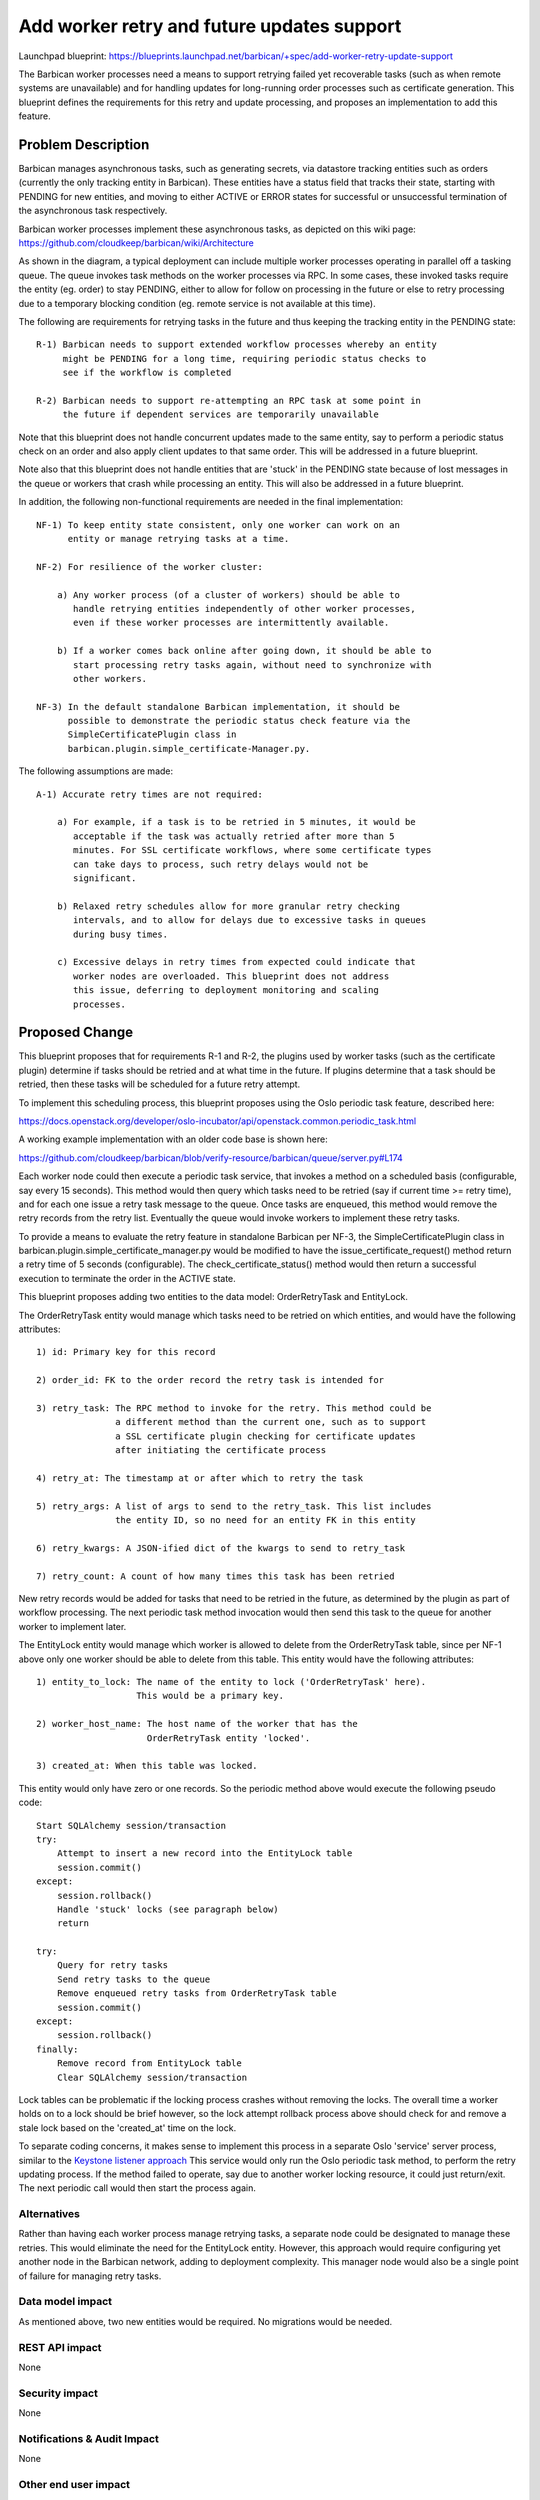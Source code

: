 ..
 This work is licensed under a Creative Commons Attribution 3.0 Unported
 License.

 http://creativecommons.org/licenses/by/3.0/legalcode

===========================================
Add worker retry and future updates support
===========================================

Launchpad blueprint:
https://blueprints.launchpad.net/barbican/+spec/add-worker-retry-update-support

The Barbican worker processes need a means to support retrying failed yet
recoverable tasks (such as when remote systems are unavailable) and for
handling updates for long-running order processes such as certificate
generation. This blueprint defines the requirements for this retry and update
processing, and proposes an implementation to add this feature.

Problem Description
===================
Barbican manages asynchronous tasks, such as generating secrets, via datastore
tracking entities such as orders (currently the only tracking entity in
Barbican). These entities have a status field that tracks their state, starting
with PENDING for new entities, and moving to either ACTIVE or ERROR states for
successful or unsuccessful termination of the asynchronous task respectively.

Barbican worker processes implement these asynchronous tasks, as depicted on
this wiki page: https://github.com/cloudkeep/barbican/wiki/Architecture

As shown in the diagram, a typical deployment can include multiple worker
processes operating in parallel off a tasking queue. The queue invokes task
methods on the worker processes via RPC. In some cases, these invoked tasks
require the entity (eg. order) to stay PENDING, either to allow for follow on
processing in the future or else to retry processing due to a temporary
blocking condition (eg. remote service is not available at this time).

The following are requirements for retrying tasks in the future and thus
keeping the tracking entity in the PENDING state::

    R-1) Barbican needs to support extended workflow processes whereby an entity
         might be PENDING for a long time, requiring periodic status checks to
         see if the workflow is completed

    R-2) Barbican needs to support re-attempting an RPC task at some point in
         the future if dependent services are temporarily unavailable

Note that this blueprint does not handle concurrent updates made to the
same entity, say to perform a periodic status check on an order and also apply
client updates to that same order. This will be addressed in a future
blueprint.

Note also that this blueprint does not handle entities that are 'stuck' in the
PENDING state because of lost messages in the queue or workers that crash while
processing an entity. This will also be addressed in a future blueprint.

In addition, the following non-functional requirements are needed in the final
implementation::

    NF-1) To keep entity state consistent, only one worker can work on an
          entity or manage retrying tasks at a time.

    NF-2) For resilience of the worker cluster:

        a) Any worker process (of a cluster of workers) should be able to
           handle retrying entities independently of other worker processes,
           even if these worker processes are intermittently available.

        b) If a worker comes back online after going down, it should be able to
           start processing retry tasks again, without need to synchronize with
           other workers.

    NF-3) In the default standalone Barbican implementation, it should be
          possible to demonstrate the periodic status check feature via the
          SimpleCertificatePlugin class in
          barbican.plugin.simple_certificate-Manager.py.

The following assumptions are made::

    A-1) Accurate retry times are not required:

        a) For example, if a task is to be retried in 5 minutes, it would be
           acceptable if the task was actually retried after more than 5
           minutes. For SSL certificate workflows, where some certificate types
           can take days to process, such retry delays would not be
           significant.

        b) Relaxed retry schedules allow for more granular retry checking
           intervals, and to allow for delays due to excessive tasks in queues
           during busy times.

        c) Excessive delays in retry times from expected could indicate that
           worker nodes are overloaded. This blueprint does not address
           this issue, deferring to deployment monitoring and scaling
           processes.

Proposed Change
===============
This blueprint proposes that for requirements R-1 and R-2, the plugins used by
worker tasks (such as the certificate plugin) determine if tasks should be
retried and at what time in the future. If plugins determine that a task
should be retried, then these tasks will be scheduled for a future retry
attempt.

To implement this scheduling process, this blueprint proposes using the Oslo
periodic task feature, described here:

https://docs.openstack.org/developer/oslo-incubator/api/openstack.common.periodic_task.html

A working example implementation with an older code base is shown here:

https://github.com/cloudkeep/barbican/blob/verify-resource/barbican/queue/server.py#L174

Each worker node could then execute a periodic task service, that invokes a
method on a scheduled basis (configurable, say every 15 seconds). This method
would then query which tasks need to be retried (say if current time >=
retry time), and for each one issue a retry task message to the queue. Once
tasks are enqueued, this method would remove the retry records from the retry
list. Eventually the queue would invoke workers to implement these retry tasks.

To provide a means to evaluate the retry feature in standalone Barbican per
NF-3, the SimpleCertificatePlugin class in
barbican.plugin.simple_certificate_manager.py would be modified to have the
issue_certificate_request() method return a retry time of 5 seconds
(configurable). The check_certificate_status() method would then return a
successful execution to terminate the order in the ACTIVE state.

This blueprint proposes adding two entities to the data model: OrderRetryTask
and EntityLock.

The OrderRetryTask entity would manage which tasks need to be retried on which
entities, and would have the following attributes::

    1) id: Primary key for this record

    2) order_id: FK to the order record the retry task is intended for

    3) retry_task: The RPC method to invoke for the retry. This method could be
                   a different method than the current one, such as to support
                   a SSL certificate plugin checking for certificate updates
                   after initiating the certificate process

    4) retry_at: The timestamp at or after which to retry the task

    5) retry_args: A list of args to send to the retry_task. This list includes
                   the entity ID, so no need for an entity FK in this entity

    6) retry_kwargs: A JSON-ified dict of the kwargs to send to retry_task

    7) retry_count: A count of how many times this task has been retried

New retry records would be added for tasks that need to be retried in the
future, as determined by the plugin as part of workflow processing. The next
periodic task method invocation would then send this task to the queue for
another worker to implement later.

The EntityLock entity would manage which worker is allowed to delete from the
OrderRetryTask table, since per NF-1 above only one worker should be able to
delete from this table. This entity would have the following attributes::

    1) entity_to_lock: The name of the entity to lock ('OrderRetryTask' here).
                       This would be a primary key.

    2) worker_host_name: The host name of the worker that has the
                         OrderRetryTask entity 'locked'.

    3) created_at: When this table was locked.

This entity would only have zero or one records. So the periodic method above
would execute the following pseudo code::

    Start SQLAlchemy session/transaction
    try:
        Attempt to insert a new record into the EntityLock table
        session.commit()
    except:
        session.rollback()
        Handle 'stuck' locks (see paragraph below)
        return

    try:
        Query for retry tasks
        Send retry tasks to the queue
        Remove enqueued retry tasks from OrderRetryTask table
        session.commit()
    except:
        session.rollback()
    finally:
        Remove record from EntityLock table
        Clear SQLAlchemy session/transaction

Lock tables can be problematic if the locking process crashes without removing
the locks. The overall time a worker holds on to a lock should be brief
however, so the lock attempt rollback process above should check for and remove
a stale lock based on the 'created_at' time on the lock.

To separate coding concerns, it makes sense to implement this process in a
separate Oslo 'service' server process, similar to the `Keystone listener
approach <https://github.com/openstack/barbican/blob/master/barbican/queue/keystone_listener.py#L130>`_
This service would only run the Oslo periodic task method, to perform the retry
updating process. If the method failed to operate, say due to another worker
locking resource, it could just return/exit. The next periodic call would then
start the process again.

Alternatives
------------
Rather than having each worker process manage retrying tasks, a separate node
could be designated to manage these retries. This would eliminate the need for
the EntityLock entity. However, this approach would require configuring yet
another node in the Barbican network, adding to deployment complexity. This
manager node would also be a single point of failure for managing retry tasks.

Data model impact
-----------------
As mentioned above, two new entities would be required. No migrations would be
needed.

REST API impact
---------------
None

Security impact
---------------
None

Notifications & Audit Impact
----------------------------
None

Other end user impact
---------------------
None

Performance Impact
------------------
The addition of a periodic task to identify task to be retried presents an
extra load on the worker nodes (assuming they are co-located processes to the
normal worker processing, as expected). However, this process does not perform
the retry work, but rather issues tasks into the queue to then evenly
distribute back to the worker processes. Hence the additional load on a given
worker should be minimal.

This proposal includes utilizing locks to deal with concurrency concerns
across the multiple worker nodes that could be handling retry tasks. This can
result in two performance impacts: (1) multiple workers might fight to grab
the lock simultaneously leading to degraded performance for the workers that
fail to grab the lock, and (2) a lock could become 'stuck' if a worker holding
the lock crashes.

Regarding (1), locks are only utilized on the worker nodes involved in
processing asynchronous tasks which are not time sensitive. Also, the time the
lock is utilized will be very brief, just long enough to perform a query for
retry tasks and to send those tasks to queue for follow on processing. In
addition the periodic process of each worker node handles these retry tasks,
so if the deployment of worker nodes is staggered the retry processes should
not conflict. Another option is to randomly dither the periodic interval (eg.
30 seconds +- 5 seconds) so that worker nodes are less likely to conflict with
each other.

Regarding concern (2) about 'stuck' locks, since the conditions which involve
locks are either long-running orders that can suffer delays until locks are
restored, or else are (hopefully) rare conditions when resources aren't
available, this condition should not be critical to resolve. The proposal does
however suggest a means to remove stuck locks utilizing their created-at
times.

Other deployer impact
---------------------
The Barbican configuration file will need a configuration parameter to
periodically run the retry-query process, called 'schedule_period_seconds',
with a default value of 15 seconds. This parameter would be placed in a new
'[scheduler]' group.

A configuration parameter called 'retry_lock_timeout_seconds' would be used to
release 'stuck' locks on the retry tasks table, as described in the 'Proposed
Change' section above. This parameter would also be added to the '[scheduler]'
group.

A configuration parameter called 'delay_before_update_seconds' would be used to
configure the amount of time the SimpleCertificatePlugin delays from
initiating a demo certificate order to the time the update certificate method
is invoked. This parameter would be placed in a new '[simple_certificate]'
group.

These configurations would be applied and utilized once the revised code base
is deployed.

Developer impact
----------------
None

Implementation
==============

Assignee(s)
-----------

Primary assignee:
  john-wood-w

Other contributors:
  Chelsea Winfree

Work Items
----------

1) Add data model entities and unit tests, for OrderRetryTask and EntityLock

2) Add logic to SimpleCertificatePlugin per the Approach section, to allow demonstration of retry feature

3) Modify barbican.tasks.certificate_resources.py's _schedule_retry_task to add retry records into OrderRetryTask table

4) Add Oslo periodic task support

5) Implement periodic method, that performs the query for tasks that need to be retried

6) Implement workers sending retry RPC messages back to the queue...see note below

7) Add new scripts to launch the Oslo periodic task called bin/barbican-task-scheduler.py and .sh, similar to bin/barbican-keystone-listener.py and .sh

8) Add to the Barbican Devstack gate functional tests a test of the new retry feature via the SimpleCertificatePlugin logic added above

9) Add logic to handle expired locks on the OrderRetryTask table

Note that for #6, the 'queue' and 'tasks' packages have to be modified somewhat
to allow the server logic to send messages to the queue via the client logic,
mainly to break circular dependencies. Again, see the example `here <https://github.com/cloudkeep/barbican/tree/verify-resource/barbican>`_
for a working example of this server/client/retry processing.

Dependencies
============
None

Testing
=======
In addition to planned unit testing, the functional Tempest-based tests in the
Barbican repository would be augmented to add a test of the new retry feature
for the default certificate plugin.

Documentation Impact
====================
Developer guides will need to updated, to include the additional periodic retry
process detailed above. Deployment guides will need to be updated to specify
that a new process needs to executed (for the bin/barbican-task-scheduler.sh
process).

References
==========
None
